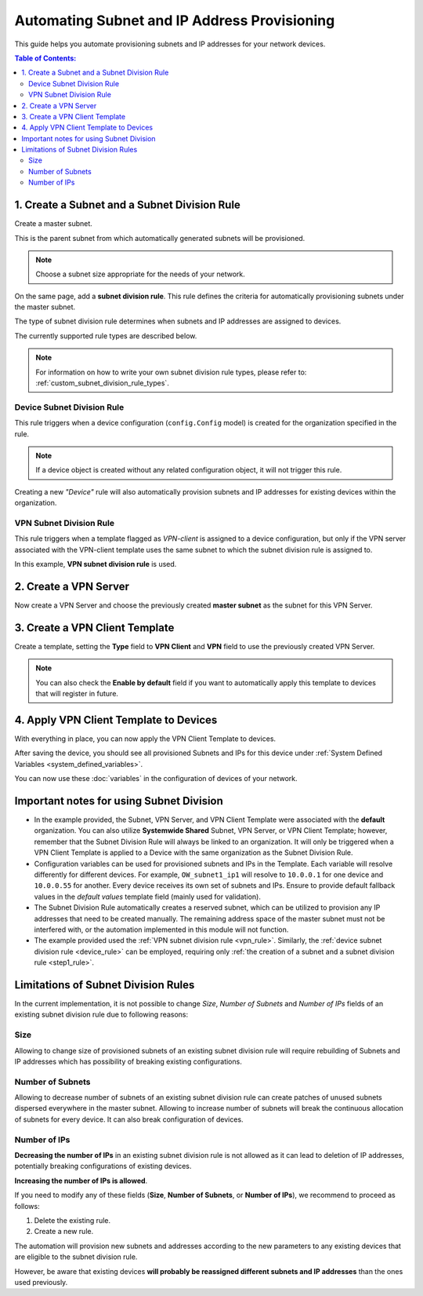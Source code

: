 Automating Subnet and IP Address Provisioning
=============================================

This guide helps you automate provisioning subnets and IP addresses for
your network devices.

.. contents:: **Table of Contents**:
    :depth: 2
    :local:

.. _step1_rule:

1. Create a Subnet and a Subnet Division Rule
---------------------------------------------

Create a master subnet.

This is the parent subnet from which automatically generated subnets will
be provisioned.

.. note::

    Choose a subnet size appropriate for the needs of your network.

.. image:: https://raw.githubusercontent.com/openwisp/openwisp-controller/docs/docs/subnet-division-rule/subnet.png
    :target: https://raw.githubusercontent.com/openwisp/openwisp-controller/docs/docs/subnet-division-rule/subnet.png
    :alt: Creating a master subnet example

On the same page, add a **subnet division rule**. This rule defines the
criteria for automatically provisioning subnets under the master subnet.

The type of subnet division rule determines when subnets and IP addresses
are assigned to devices.

The currently supported rule types are described below.

.. note::

    For information on how to write your own subnet division rule types,
    please refer to: :ref:`custom_subnet_division_rule_types`.

.. _device_rule:

Device Subnet Division Rule
~~~~~~~~~~~~~~~~~~~~~~~~~~~

This rule triggers when a device configuration (``config.Config`` model)
is created for the organization specified in the rule.

.. note::

    If a device object is created without any related configuration
    object, it will not trigger this rule.

Creating a new *"Device"* rule will also automatically provision subnets
and IP addresses for existing devices within the organization.

.. _vpn_rule:

VPN Subnet Division Rule
~~~~~~~~~~~~~~~~~~~~~~~~

This rule triggers when a template flagged as *VPN-client* is assigned to
a device configuration, but only if the VPN server associated with the
VPN-client template uses the same subnet to which the subnet division rule
is assigned to.

.. image:: https://raw.githubusercontent.com/openwisp/openwisp-controller/docs/docs/subnet-division-rule/subnet-division-rule.png
    :target: https://raw.githubusercontent.com/openwisp/openwisp-controller/docs/docs/subnet-division-rule/subnet-division-rule.png
    :alt: Creating a subnet division rule example

In this example, **VPN subnet division rule** is used.

2. Create a VPN Server
----------------------

Now create a VPN Server and choose the previously created **master
subnet** as the subnet for this VPN Server.

.. image:: https://raw.githubusercontent.com/openwisp/openwisp-controller/docs/docs/subnet-division-rule/vpn-server.png
    :target: https://raw.githubusercontent.com/openwisp/openwisp-controller/docs/docs/subnet-division-rule/vpn-server.png
    :alt: Creating a VPN Server example

3. Create a VPN Client Template
-------------------------------

Create a template, setting the **Type** field to **VPN Client** and
**VPN** field to use the previously created VPN Server.

.. image:: https://raw.githubusercontent.com/openwisp/openwisp-controller/docs/docs/subnet-division-rule/vpn-client.png
    :target: https://raw.githubusercontent.com/openwisp/openwisp-controller/docs/docs/subnet-division-rule/vpn-client.png
    :alt: Creating a VPN Client template example

.. note::

    You can also check the **Enable by default** field if you want to
    automatically apply this template to devices that will register in
    future.

4. Apply VPN Client Template to Devices
---------------------------------------

With everything in place, you can now apply the VPN Client Template to
devices.

.. image:: https://raw.githubusercontent.com/openwisp/openwisp-controller/docs/docs/subnet-division-rule/apply-template-to-device.png
    :target: https://raw.githubusercontent.com/openwisp/openwisp-controller/docs/docs/subnet-division-rule/apply-template-to-device.png
    :alt: Adding template to device example

After saving the device, you should see all provisioned Subnets and IPs
for this device under :ref:`System Defined Variables
<system_defined_variables>`.

.. image:: https://raw.githubusercontent.com/openwisp/openwisp-controller/docs/docs/subnet-division-rule/system-defined-variables.png
    :target: https://raw.githubusercontent.com/openwisp/openwisp-controller/docs/docs/subnet-division-rule/system-defined-variables.png
    :alt: Provisioned Subnets and IPs available as System Defined Variables example

You can now use these :doc:`variables` in the configuration of devices of
your network.

Important notes for using Subnet Division
-----------------------------------------

- In the example provided, the Subnet, VPN Server, and VPN Client Template
  were associated with the **default** organization. You can also utilize
  **Systemwide Shared** Subnet, VPN Server, or VPN Client Template;
  however, remember that the Subnet Division Rule will always be linked to
  an organization. It will only be triggered when a VPN Client Template is
  applied to a Device with the same organization as the Subnet Division
  Rule.
- Configuration variables can be used for provisioned subnets and IPs in
  the Template. Each variable will resolve differently for different
  devices. For example, ``OW_subnet1_ip1`` will resolve to ``10.0.0.1``
  for one device and ``10.0.0.55`` for another. Every device receives its
  own set of subnets and IPs. Ensure to provide default fallback values in
  the *default values* template field (mainly used for validation).
- The Subnet Division Rule automatically creates a reserved subnet, which
  can be utilized to provision any IP addresses that need to be created
  manually. The remaining address space of the master subnet must not be
  interfered with, or the automation implemented in this module will not
  function.
- The example provided used the :ref:`VPN subnet division rule
  <vpn_rule>`. Similarly, the :ref:`device subnet division rule
  <device_rule>` can be employed, requiring only :ref:`the creation of a
  subnet and a subnet division rule <step1_rule>`.

Limitations of Subnet Division Rules
------------------------------------

In the current implementation, it is not possible to change *Size*,
*Number of Subnets* and *Number of IPs* fields of an existing subnet
division rule due to following reasons:

Size
~~~~

Allowing to change size of provisioned subnets of an existing subnet
division rule will require rebuilding of Subnets and IP addresses which
has possibility of breaking existing configurations.

Number of Subnets
~~~~~~~~~~~~~~~~~

Allowing to decrease number of subnets of an existing subnet division rule
can create patches of unused subnets dispersed everywhere in the master
subnet. Allowing to increase number of subnets will break the continuous
allocation of subnets for every device. It can also break configuration of
devices.

Number of IPs
~~~~~~~~~~~~~

**Decreasing the number of IPs** in an existing subnet division rule is
not allowed as it can lead to deletion of IP addresses, potentially
breaking configurations of existing devices.

**Increasing the number of IPs is allowed**.

If you need to modify any of these fields (**Size**, **Number of
Subnets**, or **Number of IPs**), we recommend to proceed as follows:

1. Delete the existing rule.
2. Create a new rule.

The automation will provision new subnets and addresses according to the
new parameters to any existing devices that are eligible to the subnet
division rule.

However, be aware that existing devices **will probably be reassigned
different subnets and IP addresses** than the ones used previously.
